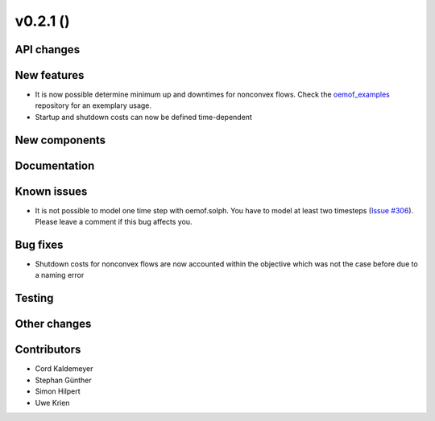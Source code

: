 v0.2.1 ()
++++++++++++++++++++++++++


API changes
###########



New features
############

* It is now possible determine minimum up and downtimes for nonconvex flows.
  Check the `oemof_examples <https://github.com/oemof/oemof_examples>`_
  repository for an exemplary usage.
* Startup and shutdown costs can now be defined time-dependent 

New components
##############



Documentation
#############



Known issues
############
* It is not possible to model one time step with oemof.solph. You have to model
  at least two timesteps
  (`Issue #306 <https://github.com/oemof/oemof/issues/306>`_). Please leave a
  comment if this bug affects you.

Bug fixes
#########

* Shutdown costs for nonconvex flows are now accounted within the objective
  which was not the case before due to a naming error

Testing
#######



Other changes
#############



Contributors
############

* Cord Kaldemeyer
* Stephan Günther
* Simon Hilpert
* Uwe Krien
